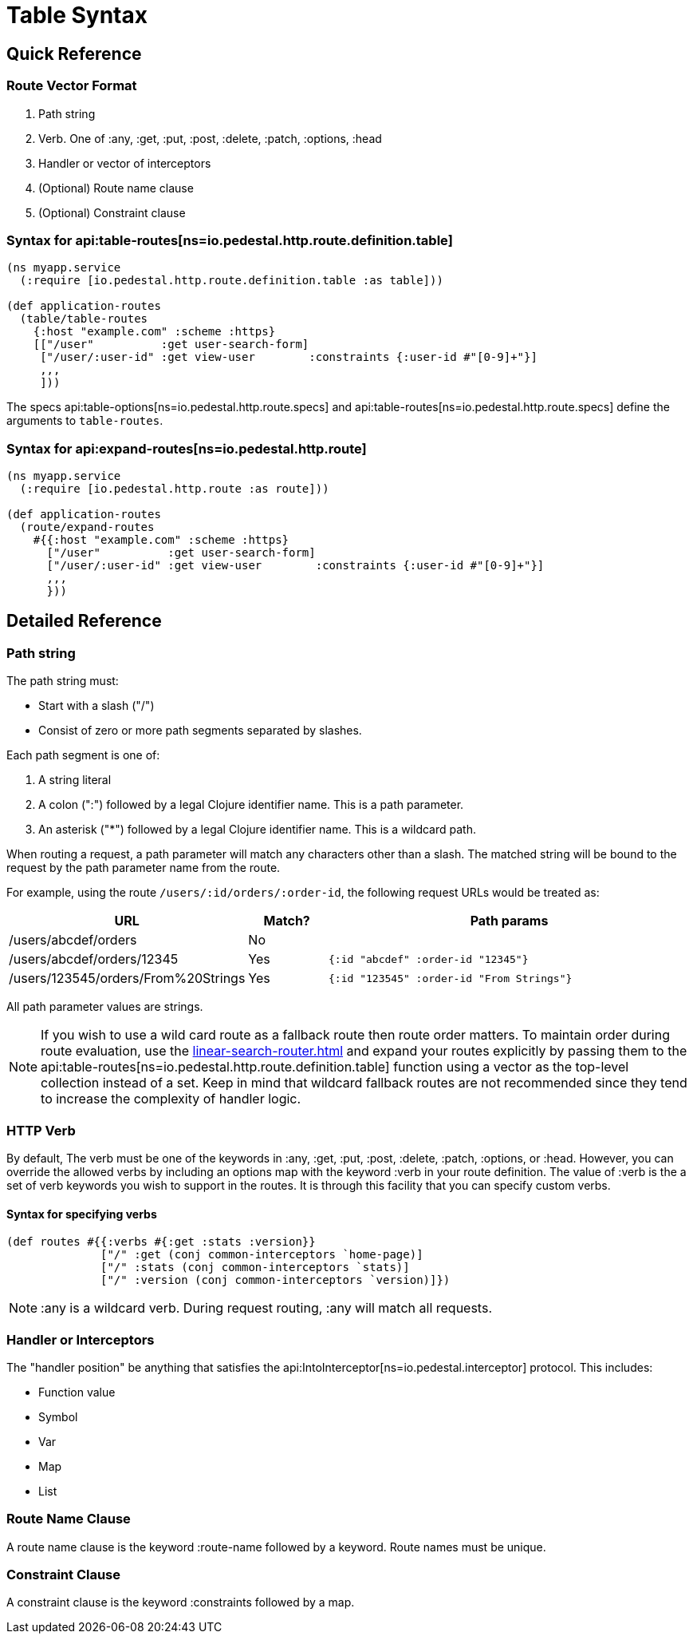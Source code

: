 = Table Syntax

== Quick Reference

=== Route Vector Format

1. Path string
2. Verb. One of :any, :get, :put, :post, :delete, :patch, :options, :head
3. Handler or vector of interceptors
4. (Optional) Route name clause
5. (Optional) Constraint clause

=== Syntax for api:table-routes[ns=io.pedestal.http.route.definition.table]

[source,clojure]
----
(ns myapp.service
  (:require [io.pedestal.http.route.definition.table :as table]))

(def application-routes
  (table/table-routes
    {:host "example.com" :scheme :https}
    [["/user"          :get user-search-form]
     ["/user/:user-id" :get view-user        :constraints {:user-id #"[0-9]+"}]
     ,,,
     ]))
----

The specs api:table-options[ns=io.pedestal.http.route.specs] and
api:table-routes[ns=io.pedestal.http.route.specs] define the arguments
to `table-routes`.


=== Syntax for api:expand-routes[ns=io.pedestal.http.route]

[source,clojure]
----
(ns myapp.service
  (:require [io.pedestal.http.route :as route]))

(def application-routes
  (route/expand-routes
    #{{:host "example.com" :scheme :https}
      ["/user"          :get user-search-form]
      ["/user/:user-id" :get view-user        :constraints {:user-id #"[0-9]+"}]
      ,,,
      }))
----

== Detailed Reference

=== Path string

The path string must:

- Start with a slash ("/")
- Consist of zero or more path segments separated by slashes.

Each path segment is one of:

1. A string literal
2. A colon (":") followed by a legal Clojure identifier name. This is a path parameter.
3. An asterisk ("*") followed by a legal Clojure identifier name. This is a wildcard path.

When routing a request, a path parameter will match any characters
other than a slash. The matched string will be bound to the request by
the path parameter name from the route.

For example, using the route `/users/:id/orders/:order-id`, the following request URLs would be treated as:

[cols="2,1,5"]
|===
| URL | Match? | Path params

| /users/abcdef/orders
| No
|

| /users/abcdef/orders/12345
| Yes
| `{:id "abcdef" :order-id "12345"}`

| /users/123545/orders/From%20Strings
| Yes
| `{:id "123545" :order-id "From Strings"}`
|===

All path parameter values are strings.

NOTE: If you wish to use a wild card route as a fallback route then route order
matters. To maintain order during route evaluation, use the xref:linear-search-router.adoc[]
and expand your routes explicitly by passing them to the api:table-routes[ns=io.pedestal.http.route.definition.table]
function using a vector as the top-level collection instead of a set. Keep in
mind that wildcard fallback routes are not recommended since they tend to
increase the complexity of handler logic.


=== HTTP Verb

By default, The verb must be one of the keywords in :any, :get, :put, :post,
:delete, :patch, :options, or :head. However, you can override the allowed verbs by
including an options map with the keyword :verb in your route definition. The
value of :verb is the a set of verb keywords you wish to support in the routes. It is
through this facility that you can specify custom verbs.

==== Syntax for specifying verbs

[source,clojure]
----
(def routes #{{:verbs #{:get :stats :version}}
              ["/" :get (conj common-interceptors `home-page)]
              ["/" :stats (conj common-interceptors `stats)]
              ["/" :version (conj common-interceptors `version)]})
----

NOTE: :any is a wildcard verb. During request routing, :any will match
all requests.

=== Handler or Interceptors

The "handler position" be anything that satisfies the api:IntoInterceptor[ns=io.pedestal.interceptor] protocol. This includes:

- Function value
- Symbol
- Var
- Map
- List

=== Route Name Clause

A route name clause is the keyword :route-name followed by a keyword. Route names must be unique.

=== Constraint Clause

A constraint clause is the keyword :constraints followed by a map.
